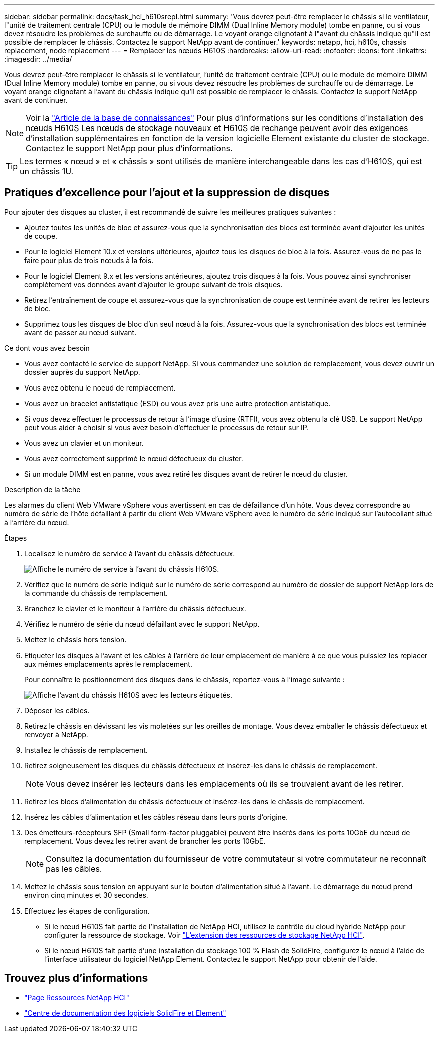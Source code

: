 ---
sidebar: sidebar 
permalink: docs/task_hci_h610srepl.html 
summary: 'Vous devrez peut-être remplacer le châssis si le ventilateur, l"unité de traitement centrale (CPU) ou le module de mémoire DIMM (Dual Inline Memory module) tombe en panne, ou si vous devez résoudre les problèmes de surchauffe ou de démarrage. Le voyant orange clignotant à l"avant du châssis indique qu"il est possible de remplacer le châssis. Contactez le support NetApp avant de continuer.' 
keywords: netapp, hci, h610s, chassis replacement, node replacement 
---
= Remplacer les nœuds H610S
:hardbreaks:
:allow-uri-read: 
:nofooter: 
:icons: font
:linkattrs: 
:imagesdir: ../media/


[role="lead"]
Vous devrez peut-être remplacer le châssis si le ventilateur, l'unité de traitement centrale (CPU) ou le module de mémoire DIMM (Dual Inline Memory module) tombe en panne, ou si vous devez résoudre les problèmes de surchauffe ou de démarrage. Le voyant orange clignotant à l'avant du châssis indique qu'il est possible de remplacer le châssis. Contactez le support NetApp avant de continuer.


NOTE: Voir la link:https://kb.netapp.com/Advice_and_Troubleshooting/Data_Storage_Software/Element_Software/NetApp_H610S_installation_requirements_for_replacement_or_expansion_nodes["Article de la base de connaissances"^] Pour plus d'informations sur les conditions d'installation des nœuds H610S Les nœuds de stockage nouveaux et H610S de rechange peuvent avoir des exigences d'installation supplémentaires en fonction de la version logicielle Element existante du cluster de stockage. Contactez le support NetApp pour plus d'informations.


TIP: Les termes « nœud » et « châssis » sont utilisés de manière interchangeable dans les cas d'H610S, qui est un châssis 1U.



== Pratiques d'excellence pour l'ajout et la suppression de disques

Pour ajouter des disques au cluster, il est recommandé de suivre les meilleures pratiques suivantes :

* Ajoutez toutes les unités de bloc et assurez-vous que la synchronisation des blocs est terminée avant d'ajouter les unités de coupe.
* Pour le logiciel Element 10.x et versions ultérieures, ajoutez tous les disques de bloc à la fois. Assurez-vous de ne pas le faire pour plus de trois nœuds à la fois.
* Pour le logiciel Element 9.x et les versions antérieures, ajoutez trois disques à la fois. Vous pouvez ainsi synchroniser complètement vos données avant d'ajouter le groupe suivant de trois disques.
* Retirez l'entraînement de coupe et assurez-vous que la synchronisation de coupe est terminée avant de retirer les lecteurs de bloc.
* Supprimez tous les disques de bloc d'un seul nœud à la fois. Assurez-vous que la synchronisation des blocs est terminée avant de passer au nœud suivant.


.Ce dont vous avez besoin
* Vous avez contacté le service de support NetApp. Si vous commandez une solution de remplacement, vous devez ouvrir un dossier auprès du support NetApp.
* Vous avez obtenu le noeud de remplacement.
* Vous avez un bracelet antistatique (ESD) ou vous avez pris une autre protection antistatique.
* Si vous devez effectuer le processus de retour à l'image d'usine (RTFI), vous avez obtenu la clé USB. Le support NetApp peut vous aider à choisir si vous avez besoin d'effectuer le processus de retour sur IP.
* Vous avez un clavier et un moniteur.
* Vous avez correctement supprimé le nœud défectueux du cluster.
* Si un module DIMM est en panne, vous avez retiré les disques avant de retirer le nœud du cluster.


.Description de la tâche
Les alarmes du client Web VMware vSphere vous avertissent en cas de défaillance d'un hôte. Vous devez correspondre au numéro de série de l'hôte défaillant à partir du client Web VMware vSphere avec le numéro de série indiqué sur l'autocollant situé à l'arrière du nœud.

.Étapes
. Localisez le numéro de service à l'avant du châssis défectueux.
+
image::h610s-servicetag.gif[Affiche le numéro de service à l'avant du châssis H610S.]

. Vérifiez que le numéro de série indiqué sur le numéro de série correspond au numéro de dossier de support NetApp lors de la commande du châssis de remplacement.
. Branchez le clavier et le moniteur à l'arrière du châssis défectueux.
. Vérifiez le numéro de série du nœud défaillant avec le support NetApp.
. Mettez le châssis hors tension.
. Etiqueter les disques à l'avant et les câbles à l'arrière de leur emplacement de manière à ce que vous puissiez les replacer aux mêmes emplacements après le remplacement.
+
Pour connaître le positionnement des disques dans le châssis, reportez-vous à l'image suivante :

+
image::h610s-drives.gif[Affiche l'avant du châssis H610S avec les lecteurs étiquetés.]

. Déposer les câbles.
. Retirez le châssis en dévissant les vis moletées sur les oreilles de montage. Vous devez emballer le châssis défectueux et renvoyer à NetApp.
. Installez le châssis de remplacement.
. Retirez soigneusement les disques du châssis défectueux et insérez-les dans le châssis de remplacement.
+

NOTE: Vous devez insérer les lecteurs dans les emplacements où ils se trouvaient avant de les retirer.

. Retirez les blocs d'alimentation du châssis défectueux et insérez-les dans le châssis de remplacement.
. Insérez les câbles d'alimentation et les câbles réseau dans leurs ports d'origine.
. Des émetteurs-récepteurs SFP (Small form-factor pluggable) peuvent être insérés dans les ports 10GbE du nœud de remplacement. Vous devez les retirer avant de brancher les ports 10GbE.
+

NOTE: Consultez la documentation du fournisseur de votre commutateur si votre commutateur ne reconnaît pas les câbles.

. Mettez le châssis sous tension en appuyant sur le bouton d'alimentation situé à l'avant. Le démarrage du nœud prend environ cinq minutes et 30 secondes.
. Effectuez les étapes de configuration.
+
** Si le nœud H610S fait partie de l'installation de NetApp HCI, utilisez le contrôle du cloud hybride NetApp pour configurer la ressource de stockage. Voir link:task_hcc_expand_storage.html["L'extension des ressources de stockage NetApp HCI"].
** Si le nœud H610S fait partie d'une installation du stockage 100 % Flash de SolidFire, configurez le nœud à l'aide de l'interface utilisateur du logiciel NetApp Element. Contactez le support NetApp pour obtenir de l'aide.






== Trouvez plus d'informations

* https://www.netapp.com/us/documentation/hci.aspx["Page Ressources NetApp HCI"^]
* http://docs.netapp.com/sfe-122/index.jsp["Centre de documentation des logiciels SolidFire et Element"^]

